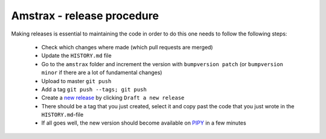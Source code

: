 ================================
Amstrax - release procedure
================================

Making releases is essential to maintaining the code in order to do
this one needs to follow the following steps:
 - Check which changes where made (which pull requests are merged)
 - Update the ``HISTORY.md`` file
 - Go to the ``amstrax`` folder and increment the version with
   ``bumpversion patch`` (or ``bumpversion minor`` if there are a lot of fundamental changes)
 - Upload to master ``git push``
 - Add a tag ``git push --tags; git push``
 - Create a `new release <https://github.com/XAMS-nikhef/amstrax/releases>`_ by clicking ``Draft a new release``
 - There should be a tag that you just created, select it and copy past the code
   that you just wrote in the ``HISTORY.md``-file
 - If all goes well, the new version should become available on `PIPY <https://pypi.org/project/amstrax/>`_ in a few minutes
